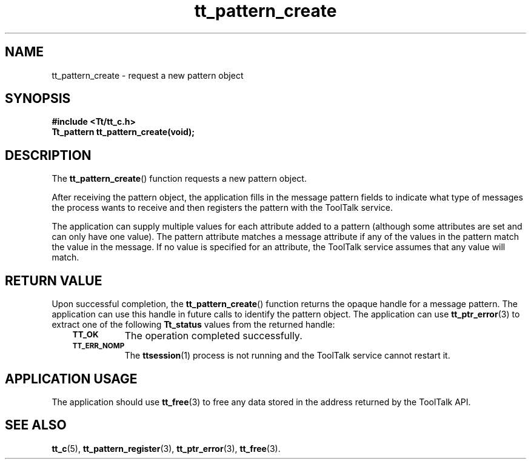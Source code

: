 .de Lc
.\" version of .LI that emboldens its argument
.TP \\n()Jn
\s-1\f3\\$1\f1\s+1
..
.TH tt_pattern_create 3 "1 March 1996" "ToolTalk 1.3" "ToolTalk Functions"
.BH "1 March 1996"
.\" CDE Common Source Format, Version 1.0.0
.\" (c) Copyright 1993, 1994 Hewlett-Packard Company
.\" (c) Copyright 1993, 1994 International Business Machines Corp.
.\" (c) Copyright 1993, 1994 Sun Microsystems, Inc.
.\" (c) Copyright 1993, 1994 Novell, Inc.
.IX "tt_pattern_create.3" "" "tt_pattern_create.3" "" 
.SH NAME
tt_pattern_create \- request a new pattern object
.SH SYNOPSIS
.ft 3
.nf
#include <Tt/tt_c.h>
.sp 0.5v
.ta \w'Tt_pattern tt_pattern_create('u
Tt_pattern tt_pattern_create(void);
.PP
.fi
.SH DESCRIPTION
The
.BR tt_pattern_create (\|)
function
requests a new pattern object.
.PP
After receiving the pattern object,
the application fills in the message pattern fields to indicate
what type of messages the process wants to receive and then registers the
pattern with the ToolTalk service.
.PP
The application can supply multiple values for each attribute
added to a pattern
(although some attributes are set and can only have one value).
The pattern
attribute matches a message attribute if any of the values in the pattern match
the value in the message.
If no value is specified for an attribute,
the ToolTalk service assumes that any value will match.
.SH "RETURN VALUE"
Upon successful completion, the
.BR tt_pattern_create (\|)
function returns the opaque handle for a message pattern.
The application can use this handle in future calls to
identify the pattern object.
The application can use
.BR tt_ptr_error (3)
to extract one of the following
.B Tt_status
values from the returned handle:
.PP
.RS 3
.nr )J 8
.Lc TT_OK
The operation completed successfully.
.Lc TT_ERR_NOMP
.br
The
.BR ttsession (1)
process is not running and the ToolTalk service cannot restart it.
.PP
.RE
.nr )J 0
.SH "APPLICATION USAGE"
The application should use
.BR tt_free (3)
to free any data stored in the address returned by the
ToolTalk API.
.SH "SEE ALSO"
.na
.BR tt_c (5),
.BR tt_pattern_register (3),
.BR tt_ptr_error (3),
.BR tt_free (3).

